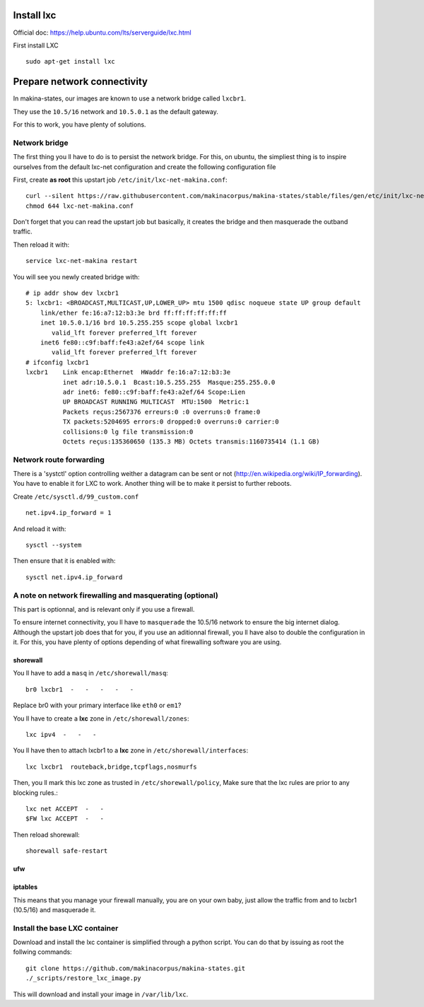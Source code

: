 Install lxc
--------------
Official doc: https://help.ubuntu.com/lts/serverguide/lxc.html

First install LXC
::

 sudo apt-get install lxc

Prepare network connectivity
-------------------------------
In makina-states, our images are known to use a network bridge called
``lxcbr1``.

They use the ``10.5/16`` network and ``10.5.0.1`` as the default gateway.

For this to work, you have plenty of solutions.

Network bridge
~~~~~~~~~~~~~~~
The first thing you ll have to do is to persist the network bridge.
For this, on ubuntu, the simpliest thing is to inspire ourselves from the
default lxc-net configuration and create the following configuration file

First, create **as root** this upstart job ``/etc/init/lxc-net-makina.conf``::

    curl --silent https://raw.githubusercontent.com/makinacorpus/makina-states/stable/files/gen/etc/init/lxc-net-makina.conf >> /etc/init/lxc-net-makina.conf
    chmod 644 lxc-net-makina.conf

Don't forget that you can read the upstart job but basically, it creates the bridge and then masquerade the outband traffic.

Then reload it with::

    service lxc-net-makina restart

You will see you newly created bridge with::

    # ip addr show dev lxcbr1
    5: lxcbr1: <BROADCAST,MULTICAST,UP,LOWER_UP> mtu 1500 qdisc noqueue state UP group default
        link/ether fe:16:a7:12:b3:3e brd ff:ff:ff:ff:ff:ff
        inet 10.5.0.1/16 brd 10.5.255.255 scope global lxcbr1
           valid_lft forever preferred_lft forever
        inet6 fe80::c9f:baff:fe43:a2ef/64 scope link
           valid_lft forever preferred_lft forever
    # ifconfig lxcbr1
    lxcbr1    Link encap:Ethernet  HWaddr fe:16:a7:12:b3:3e
              inet adr:10.5.0.1  Bcast:10.5.255.255  Masque:255.255.0.0
              adr inet6: fe80::c9f:baff:fe43:a2ef/64 Scope:Lien
              UP BROADCAST RUNNING MULTICAST  MTU:1500  Metric:1
              Packets reçus:2567376 erreurs:0 :0 overruns:0 frame:0
              TX packets:5204695 errors:0 dropped:0 overruns:0 carrier:0
              collisions:0 lg file transmission:0
              Octets reçus:135360650 (135.3 MB) Octets transmis:1160735414 (1.1 GB)


Network route forwarding
~~~~~~~~~~~~~~~~~~~~~~~~~~
There is a 'systctl' option controlling weither a datagram can be sent or not
(http://en.wikipedia.org/wiki/IP_forwarding).
You have to enable it for LXC to work.
Another thing will be to make it persist to further reboots.

Create ``/etc/sysctl.d/99_custom.conf``
::

    net.ipv4.ip_forward = 1

And reload it with::

    sysctl --system

Then ensure that it is enabled with::

    sysctl net.ipv4.ip_forward


A note on  network firewalling and masquerating (optional)
~~~~~~~~~~~~~~~~~~~~~~~~~~~~~~~~~~~~~~~~~~~~~~~~~~~~~~~~~~
This part is optionnal, and is relevant only if you use a firewall.

To ensure internet connectivity, you ll have to ``masquerade`` the 10.5/16
network to ensure the big internet dialog.
Although the upstart job does that for you, if you use an aditionnal firewall, you ll have also to double the configuration in it.
For this, you have plenty of options depending of what firewalling software you
are using.

shorewall
++++++++++
You ll have to add a ``masq`` in ``/etc/shorewall/masq``::

    br0 lxcbr1  -   -   -   -   -

Replace br0 with your primary interface like ``eth0`` or ``em1``?

You ll have to create a **lxc** zone in ``/etc/shorewall/zones``::

    lxc ipv4  -   -   -

You ll have then to attach lxcbr1 to a **lxc** zone in ``/etc/shorewall/interfaces``::

    lxc lxcbr1  routeback,bridge,tcpflags,nosmurfs

Then, you ll mark this lxc zone as trusted in ``/etc/shorewall/policy``,
Make sure that the lxc rules are prior to any blocking rules.::

    lxc net ACCEPT  -   -
    $FW lxc ACCEPT  -   -

Then reload shorewall::

    shorewall safe-restart

ufw
+++

iptables
+++++++++
This means that you manage your firewall manually, you are on your own baby, just allow the traffic from and to lxcbr1 (10.5/16) and masquerade it.

Install the base LXC container
~~~~~~~~~~~~~~~~~~~~~~~~~~~~~~~
Download and install the lxc container is simplified through a python script.
You can do that by issuing as root the follwing commands::

    git clone https://github.com/makinacorpus/makina-states.git
    ./_scripts/restore_lxc_image.py

This will download and install your image in ``/var/lib/lxc``.
